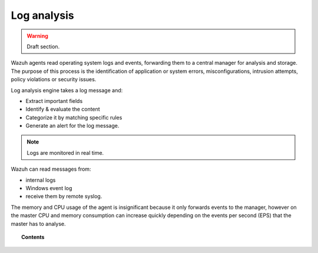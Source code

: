 .. _manual_log_analysis:

Log analysis
================

.. warning::
	Draft section.

Wazuh agents read operating system logs and events, forwarding them to a central manager for analysis and storage. The purpose of this process is the identification of application or system errors, misconfigurations, intrusion attempts, policy violations or security issues.

Log analysis engine takes a log message and:

- Extract important fields
- Identify & evaluate the content
- Categorize it by matching specific rules
- Generate an alert for the log message.

.. note::
    Logs are monitored in real time.

Wazuh can read messages from:

- internal logs
- Windows event log
- receive them by remote syslog.

The memory and CPU usage of the agent is insignificant because it only forwards events to the manager, however on the master CPU and memory consumption can increase quickly depending on the events per second (EPS) that the master has to analyse.



.. topic:: Contents

    .. toctree::
        :maxdepth: 2

        log_flow
        log_retention
        references

